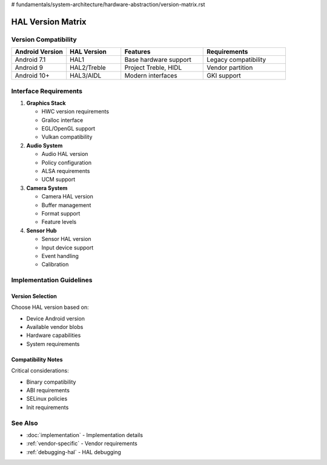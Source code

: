 # fundamentals/system-architecture/hardware-abstraction/version-matrix.rst

HAL Version Matrix
==================

Version Compatibility
---------------------

.. list-table::
   :header-rows: 1
   :widths: 20 20 30 30

   * - Android Version
     - HAL Version
     - Features
     - Requirements
   * - Android 7.1
     - HAL1
     - Base hardware support
     - Legacy compatibility
   * - Android 9
     - HAL2/Treble
     - Project Treble, HIDL
     - Vendor partition
   * - Android 10+
     - HAL3/AIDL
     - Modern interfaces
     - GKI support

Interface Requirements
----------------------

1. **Graphics Stack**

   * HWC version requirements
   * Gralloc interface
   * EGL/OpenGL support
   * Vulkan compatibility

2. **Audio System**

   * Audio HAL version
   * Policy configuration
   * ALSA requirements
   * UCM support

3. **Camera System**

   * Camera HAL version
   * Buffer management
   * Format support
   * Feature levels

4. **Sensor Hub**

   * Sensor HAL version
   * Input device support
   * Event handling
   * Calibration

Implementation Guidelines
-------------------------

Version Selection
^^^^^^^^^^^^^^^^^
Choose HAL version based on:

* Device Android version
* Available vendor blobs
* Hardware capabilities
* System requirements

Compatibility Notes
^^^^^^^^^^^^^^^^^^^
Critical considerations:

* Binary compatibility
* ABI requirements
* SELinux policies
* Init requirements

See Also
--------
* :doc:`implementation` - Implementation details
* :ref:`vendor-specific` - Vendor requirements
* :ref:`debugging-hal` - HAL debugging